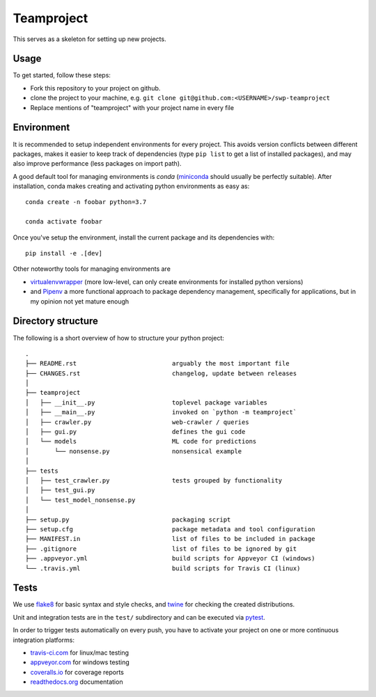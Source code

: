 Teamproject
-----------

This serves as a skeleton for setting up new projects.

Usage
=====

To get started, follow these steps:

- Fork this repository to your project on github.
- clone the project to your machine, e.g. ``git clone git@github.com:<USERNAME>/swp-teamproject``
- Replace mentions of "teamproject" with your project name in every file


Environment
===========

It is recommended to setup independent environments for every project. This
avoids version conflicts between different packages, makes it easier to keep
track of dependencies (type ``pip list`` to get a list of installed packages),
and may also improve performance (less packages on import path).

A good default tool for managing environments is *conda* (miniconda_ should
usually be perfectly suitable). After installation, conda makes creating and
activating python environments as easy as::

    conda create -n foobar python=3.7

    conda activate foobar

Once you've setup the environment, install the current package and its
dependencies with::

    pip install -e .[dev]

Other noteworthy tools for managing environments are

- virtualenvwrapper_ (more low-level, can only create environments for
  installed python versions)
- and Pipenv_ a more functional approach to package dependency management,
  specifically for applications, but in my opinion not yet mature enough

.. _miniconda:          https://docs.conda.io/en/latest/miniconda.html
.. _virtualenvwrapper:  https://virtualenvwrapper.readthedocs.io/
.. _Pipenv:             https://pipenv.kennethreitz.org/


Directory structure
===================

The following is a short overview of how to structure your python project::

    .
    ├── README.rst                          arguably the most important file
    ├── CHANGES.rst                         changelog, update between releases
    │
    ├── teamproject
    │   ├── __init__.py                     toplevel package variables
    │   ├── __main__.py                     invoked on `python -m teamproject`
    │   ├── crawler.py                      web-crawler / queries
    │   ├── gui.py                          defines the gui code
    │   └── models                          ML code for predictions
    │       └── nonsense.py                 nonsensical example
    │
    ├── tests
    │   ├── test_crawler.py                 tests grouped by functionality
    │   ├── test_gui.py
    │   └── test_model_nonsense.py
    │
    ├── setup.py                            packaging script
    ├── setup.cfg                           package metadata and tool configuration
    ├── MANIFEST.in                         list of files to be included in package
    ├── .gitignore                          list of files to be ignored by git
    ├── .appveyor.yml                       build scripts for Appveyor CI (windows)
    └── .travis.yml                         build scripts for Travis CI (linux)


Tests
=====

We use flake8_ for basic syntax and style checks, and twine_ for checking the
created distributions.

Unit and integration tests are in the ``test/`` subdirectory and can be
executed via pytest_.

In order to trigger tests automatically on every push, you have to activate
your project on one or more continuous integration platforms:

- travis-ci.com_ for linux/mac testing
- appveyor.com_ for windows testing
- coveralls.io_ for coverage reports
- readthedocs.org_ documentation

.. _flake8:             https://flake8.pycqa.org/
.. _twine:              https://twine.readthedocs.io/
.. _pytest:             https://pytest.org/
.. _travis-ci.com:      https://travis-ci.com
.. _appveyor.com:       https://appveyor.com
.. _coveralls.io:       https://coveralls.io
.. _readthedocs.org:    https://readthedocs.org/
